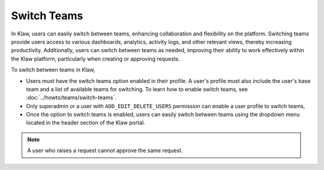 Switch Teams
============

In Klaw, users can easily switch between teams, enhancing collaboration and flexibility on the platform. Switching teams provide users access to various dashboards, analytics, activity logs, and other relevant views, thereby increasing productivity. Additionally, users can switch between teams as needed, improving their ability to work effectively within the Klaw platform, particularly when creating or approving requests.

To switch between teams in Klaw,

* Users must have the switch teams option enabled in their profile. A user's profile must also include the user's base team and a list of available teams for switching. To learn how to enable switch teams, see :doc:`../howto/teams/switch-teams`.
* Only superadmin or a user with ``ADD_EDIT_DELETE_USERS`` permission can enable a user profile to switch teams,
* Once the option to switch teams is enabled, users can easily switch between teams using the dropdown menu located in the header section of the Klaw portal. 

.. note::
   A user who raises a request cannot approve the same request.

